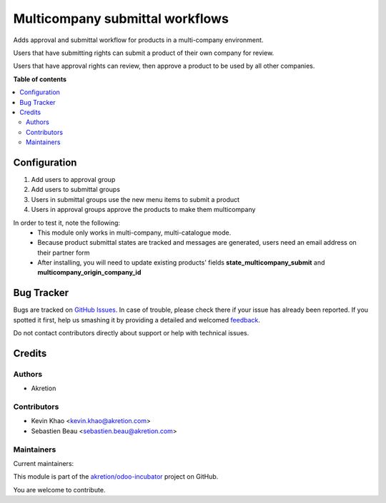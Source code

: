 ================================
Multicompany submittal workflows
================================

.. !!!!!!!!!!!!!!!!!!!!!!!!!!!!!!!!!!!!!!!!!!!!!!!!!!!!
   !! This file is generated by oca-gen-addon-readme !!
   !! changes will be overwritten.                   !!
   !!!!!!!!!!!!!!!!!!!!!!!!!!!!!!!!!!!!!!!!!!!!!!!!!!!!

.. |badge1| image:: https://img.shields.io/badge/maturity-Beta-yellow.png
    :target: https://odoo-community.org/page/development-status
    :alt: Beta
.. |badge2| image:: https://img.shields.io/badge/licence-AGPL--3-blue.png
    :target: http://www.gnu.org/licenses/agpl-3.0-standalone.html
    :alt: License: AGPL-3
.. |badge3| image:: https://img.shields.io/badge/github-akretion%2Fodoo--incubator-lightgray.png?logo=github
    :target: https://github.com/akretion/odoo-incubator/tree/12.0/product_multicompany_submit
    :alt: akretion/odoo-incubator

|badge1| |badge2| |badge3| 

Adds approval and submittal workflow for products in a multi-company environment.

Users that have submitting rights can submit a product of their own company for review.

Users that have approval rights can review, then approve a product to be used by all other companies.

**Table of contents**

.. contents::
   :local:

Configuration
=============

1. Add users to approval group
2. Add users to submittal groups
3. Users in submittal groups use the new menu items to submit a product
4. Users in approval groups approve the products to make them multicompany

In order to test it, note the following:
  - This module only works in multi-company, multi-catalogue mode.
  - Because product submittal states are tracked and messages are generated, users need an email address on their partner form
  - After installing, you will need to update existing products' fields **state_multicompany_submit** and **multicompany_origin_company_id**

Bug Tracker
===========

Bugs are tracked on `GitHub Issues <https://github.com/akretion/odoo-incubator/issues>`_.
In case of trouble, please check there if your issue has already been reported.
If you spotted it first, help us smashing it by providing a detailed and welcomed
`feedback <https://github.com/akretion/odoo-incubator/issues/new?body=module:%20product_multicompany_submit%0Aversion:%2012.0%0A%0A**Steps%20to%20reproduce**%0A-%20...%0A%0A**Current%20behavior**%0A%0A**Expected%20behavior**>`_.

Do not contact contributors directly about support or help with technical issues.

Credits
=======

Authors
~~~~~~~

* Akretion

Contributors
~~~~~~~~~~~~

* Kevin Khao <kevin.khao@akretion.com>
* Sebastien Beau <sebastien.beau@akretion.com>

Maintainers
~~~~~~~~~~~

.. |maintainer-kevinkhao| image:: https://github.com/kevinkhao.png?size=40px
    :target: https://github.com/kevinkhao
    :alt: kevinkhao
.. |maintainer-sebastienbeau| image:: https://github.com/sebastienbeau.png?size=40px
    :target: https://github.com/sebastienbeau
    :alt: sebastienbeau

Current maintainers:

|maintainer-kevinkhao| |maintainer-sebastienbeau| 

This module is part of the `akretion/odoo-incubator <https://github.com/akretion/odoo-incubator/tree/12.0/product_multicompany_submit>`_ project on GitHub.

You are welcome to contribute.
